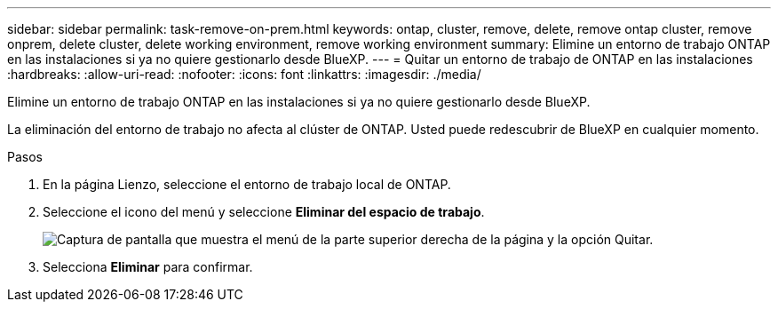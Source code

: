 ---
sidebar: sidebar 
permalink: task-remove-on-prem.html 
keywords: ontap, cluster, remove, delete, remove ontap cluster, remove onprem, delete cluster, delete working environment, remove working environment 
summary: Elimine un entorno de trabajo ONTAP en las instalaciones si ya no quiere gestionarlo desde BlueXP. 
---
= Quitar un entorno de trabajo de ONTAP en las instalaciones
:hardbreaks:
:allow-uri-read: 
:nofooter: 
:icons: font
:linkattrs: 
:imagesdir: ./media/


[role="lead"]
Elimine un entorno de trabajo ONTAP en las instalaciones si ya no quiere gestionarlo desde BlueXP.

La eliminación del entorno de trabajo no afecta al clúster de ONTAP. Usted puede redescubrir de BlueXP en cualquier momento.

.Pasos
. En la página Lienzo, seleccione el entorno de trabajo local de ONTAP.
. Seleccione el icono del menú y seleccione *Eliminar del espacio de trabajo*.
+
image:screenshot_remove_onprem.png["Captura de pantalla que muestra el menú de la parte superior derecha de la página y la opción Quitar."]

. Selecciona *Eliminar* para confirmar.

